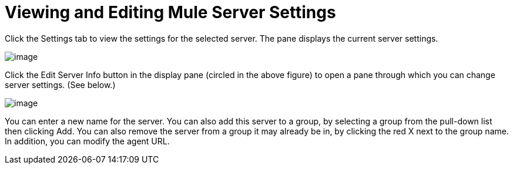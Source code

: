 = Viewing and Editing Mule Server Settings

Click the Settings tab to view the settings for the selected server. The pane displays the current server settings.

image:/docs/download/attachments/122750938/server-settings.png?version=1&modificationDate=1421450285594[image]

Click the Edit Server Info button in the display pane (circled in the above figure) to open a pane through which you can change server settings. (See below.)

image:/docs/download/attachments/122750938/server-edit.png?version=1&modificationDate=1421450285827[image]

You can enter a new name for the server. You can also add this server to a group, by selecting a group from the pull-down list then clicking Add. You can also remove the server from a group it may already be in, by clicking the red X next to the group name. In addition, you can modify the agent URL.
